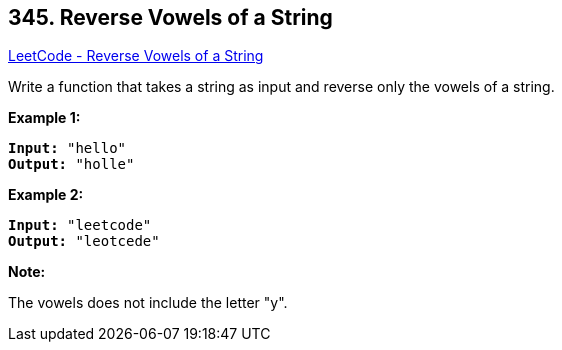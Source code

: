 == 345. Reverse Vowels of a String

https://leetcode.com/problems/reverse-vowels-of-a-string/[LeetCode - Reverse Vowels of a String]

Write a function that takes a string as input and reverse only the vowels of a string.

*Example 1:*

[subs="verbatim,quotes,macros"]
----
*Input:* "hello"
*Output:* "holle"
----


*Example 2:*

[subs="verbatim,quotes,macros"]
----
*Input:* "leetcode"
*Output:* "leotcede"
----


*Note:*


The vowels does not include the letter "y".

 

